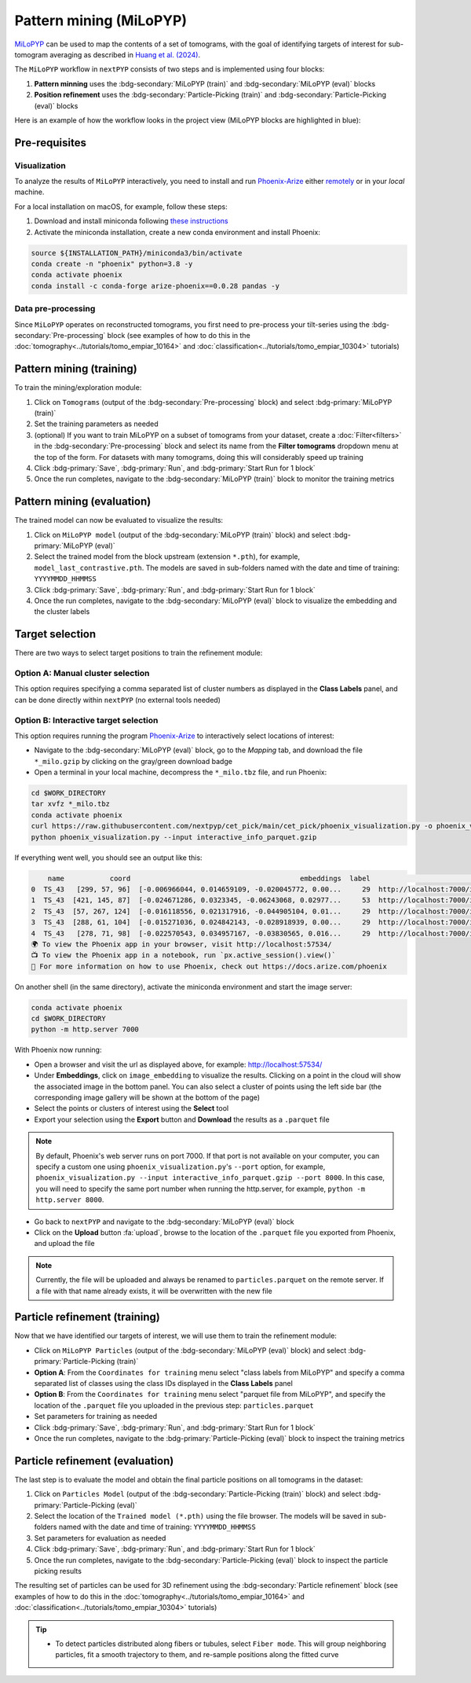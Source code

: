 =======================
Pattern mining (MiLoPYP)
=======================

`MiLoPYP <https://nextpyp.app/milopyp/>`_ can be used to map the contents of a set of tomograms, with the goal of identifying targets of interest for sub-tomogram averaging as described in `Huang et al. (2024) <https://cryoem.cs.duke.edu/node/milopyp-self-supervised-molecular-pattern-mining-and-particle-localization-in-situ/>`_.

The ``MiLoPYP`` workflow in ``nextPYP`` consists of two steps and is implemented using four blocks:

#. **Pattern minning** uses the :bdg-secondary:`MiLoPYP (train)` and :bdg-secondary:`MiLoPYP (eval)` blocks 
#. **Position refinement** uses the :bdg-secondary:`Particle-Picking (train)` and :bdg-secondary:`Particle-Picking (eval)` blocks

Here is an example of how the workflow looks in the project view (MiLoPYP blocks are highlighted in blue):

.. figure:: ../images/milopyp_workflow.webp
    :alt: MiLoPYP workflow

Pre-requisites
--------------

Visualization
^^^^^^^^^^^^^

To analyze the results of ``MiLoPYP`` interactively, you need to install and run `Phoenix-Arize <https://docs.arize.com/phoenix>`_ either `remotely <https://nextpyp.app/milopyp/explore/#3d-interactive-session>`_ or in your *local* machine.

For a local installation on macOS, for example, follow these steps:

#. Download and install miniconda following `these instructions <https://conda.io/projects/conda/en/latest/user-guide/install/macos.html>`_

#. Activate the miniconda installation, create a new conda environment and install Phoenix:
  
.. code-block:: bash

    source ${INSTALLATION_PATH}/miniconda3/bin/activate
    conda create -n "phoenix" python=3.8 -y
    conda activate phoenix
    conda install -c conda-forge arize-phoenix==0.0.28 pandas -y

Data pre-processing
^^^^^^^^^^^^^^^^^^^

Since ``MiLoPYP`` operates on reconstructed tomograms, you first need to pre-process your tilt-series using the :bdg-secondary:`Pre-processing` block (see examples of how to do this in the :doc:`tomography<../tutorials/tomo_empiar_10164>` and :doc:`classification<../tutorials/tomo_empiar_10304>` tutorials)

Pattern mining (training)
-------------------------

To train the mining/exploration module:

#. Click on ``Tomograms`` (output of the :bdg-secondary:`Pre-processing` block) and select :bdg-primary:`MiLoPYP (train)`

#. Set the training parameters as needed

#. (optional) If you want to train MiLoPYP on a subset of tomograms from your dataset, create a :doc:`Filter<filters>` in the :bdg-secondary:`Pre-processing` block and select its name from the **Filter tomograms** dropdown menu at the top of the form. For datasets with many tomograms, doing this will considerably speed up training

#. Click :bdg-primary:`Save`, :bdg-primary:`Run`, and :bdg-primary:`Start Run for 1 block`

#. Once the run completes, navigate to the :bdg-secondary:`MiLoPYP (train)` block to monitor the training metrics

Pattern mining (evaluation)
---------------------------

The trained model can now be evaluated to visualize the results:

#. Click on ``MiLoPYP model`` (output of the :bdg-secondary:`MiLoPYP (train)` block) and select :bdg-primary:`MiLoPYP (eval)`

#. Select the trained model from the block upstream (extension ``*.pth``), for example, ``model_last_contrastive.pth``. The models are saved in sub-folders named with the date and time of training: ``YYYYMMDD_HHMMSS``

#. Click :bdg-primary:`Save`, :bdg-primary:`Run`, and :bdg-primary:`Start Run for 1 block`

#. Once the run completes, navigate to the :bdg-secondary:`MiLoPYP (eval)` block to visualize the embedding and the cluster labels

.. figure:: ../images/milopyp_eval.webp
    :alt: MiLoPYP evaluation

Target selection
----------------

There are two ways to select target positions to train the refinement module:

Option A: Manual cluster selection
^^^^^^^^^^^^^^^^^^^^^^^^^^^^^^^^^^

This option requires specifying a comma separated list of cluster numbers as displayed in the **Class Labels** panel, and can be done directly within ``nextPYP`` (no external tools needed)

Option B: Interactive target selection
^^^^^^^^^^^^^^^^^^^^^^^^^^^^^^^^^^^^^^

This option requires running the program `Phoenix-Arize <https://docs.arize.com/phoenix>`_ to interactively select locations of interest:

* Navigate to the :bdg-secondary:`MiLoPYP (eval)` block, go to the *Mapping* tab, and download the file ``*_milo.gzip`` by clicking on the gray/green download badge

* Open a terminal in your local machine, decompress the ``*_milo.tbz`` file, and run Phoenix:

.. code-block:: bash

    cd $WORK_DIRECTORY
    tar xvfz *_milo.tbz
    conda activate phoenix
    curl https://raw.githubusercontent.com/nextpyp/cet_pick/main/cet_pick/phoenix_visualization.py -o phoenix_visualization.py
    python phoenix_visualization.py --input interactive_info_parquet.gzip

If everything went well, you should see an output like this:

.. code-block:: bash

        name           coord                                         embeddings  label                             image
    0  TS_43   [299, 57, 96]  [-0.006966044, 0.014659109, -0.020045772, 0.00...     29  http://localhost:7000/imgs/0.png
    1  TS_43  [421, 145, 87]  [-0.024671286, 0.0323345, -0.06243068, 0.02977...     53  http://localhost:7000/imgs/1.png
    2  TS_43  [57, 267, 124]  [-0.016118556, 0.021317916, -0.044905104, 0.01...     29  http://localhost:7000/imgs/2.png
    3  TS_43  [288, 61, 104]  [-0.015271036, 0.024842143, -0.028918939, 0.00...     29  http://localhost:7000/imgs/3.png
    4  TS_43   [278, 71, 98]  [-0.022570543, 0.034957167, -0.03830565, 0.016...     29  http://localhost:7000/imgs/4.png
    🌍 To view the Phoenix app in your browser, visit http://localhost:57534/
    📺 To view the Phoenix app in a notebook, run `px.active_session().view()`
    📖 For more information on how to use Phoenix, check out https://docs.arize.com/phoenix

On another shell (in the same directory), activate the miniconda environment and start the image server: 
  
.. code-block:: bash

    conda activate phoenix
    cd $WORK_DIRECTORY
    python -m http.server 7000

With Phoenix now running:

* Open a browser and visit the url as displayed above, for example: http://localhost:57534/

* Under **Embeddings**, click on ``image_embedding`` to visualize the results. Clicking on a point in the cloud will show the associated image in the bottom panel. You can also select a cluster of points using the left side bar (the corresponding image gallery will be shown at the bottom of the page)

* Select the points or clusters of interest using the **Select** tool

* Export your selection using the **Export** button and **Download** the results as a ``.parquet`` file

.. note::

    By default, Phoenix's web server runs on port 7000. If that port is not available on your computer, you can specify a custom one using ``phoenix_visualization.py``'s ``--port`` option, for example, ``phoenix_visualization.py --input interactive_info_parquet.gzip --port 8000``. In this case, you will need to specify the same port number when running the http.server, for example, ``python -m http.server 8000``.

* Go back to ``nextPYP`` and navigate to the :bdg-secondary:`MiLoPYP (eval)` block

* Click on the **Upload** button :fa:`upload`, browse to the location of the ``.parquet`` file you exported from Phoenix, and upload the file

.. note::

    Currently, the file will be uploaded and always be renamed to ``particles.parquet`` on the remote server. If a file with that name already exists, it will be overwritten with the new file

Particle refinement (training)
------------------------------

Now that we have identified our targets of interest, we will use them to train the refinement module:

* Click on ``MiLoPYP Particles`` (output of the :bdg-secondary:`MiLoPYP (eval)` block) and select :bdg-primary:`Particle-Picking (train)`

* **Option A**: From the ``Coordinates for training`` menu select "class labels from MiLoPYP" and specify a comma separated list of classes using the class IDs displayed in the **Class Labels** panel

* **Option B**: From the ``Coordinates for training`` menu select "parquet file from MiLoPYP", and specify the location of the ``.parquet`` file you uploaded in the previous step: ``particles.parquet``

* Set parameters for training as needed

* Click :bdg-primary:`Save`, :bdg-primary:`Run`, and :bdg-primary:`Start Run for 1 block`

* Once the run completes, navigate to the :bdg-primary:`Particle-Picking (eval)` block to inspect the training metrics

Particle refinement (evaluation)
--------------------------------

The last step is to evaluate the model and obtain the final particle positions on all tomograms in the dataset:

#. Click on ``Particles Model`` (output of the :bdg-secondary:`Particle-Picking (train)` block) and select :bdg-primary:`Particle-Picking (eval)`

#. Select the location of the ``Trained model (*.pth)`` using the file browser. The models will be saved in sub-folders named with the date and time of training: ``YYYYMMDD_HHMMSS``

#. Set parameters for evaluation as needed

#. Click :bdg-primary:`Save`, :bdg-primary:`Run`, and :bdg-primary:`Start Run for 1 block`

#. Once the run completes, navigate to the :bdg-secondary:`Particle-Picking (eval)` block to inspect the particle picking results

The resulting set of particles can be used for 3D refinement using the :bdg-secondary:`Particle refinement` block (see examples of how to do this in the :doc:`tomography<../tutorials/tomo_empiar_10164>` and :doc:`classification<../tutorials/tomo_empiar_10304>` tutorials)

.. tip::

    * To detect particles distributed along fibers or tubules, select ``Fiber mode``. This will group neighboring particles, fit a smooth trajectory to them, and re-sample positions along the fitted curve
